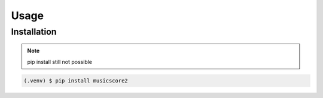 Usage
=====

.. _installation:

Installation
------------

.. note::
   pip install still not possible

.. code-block:: console

    (.venv) $ pip install musicscore2
